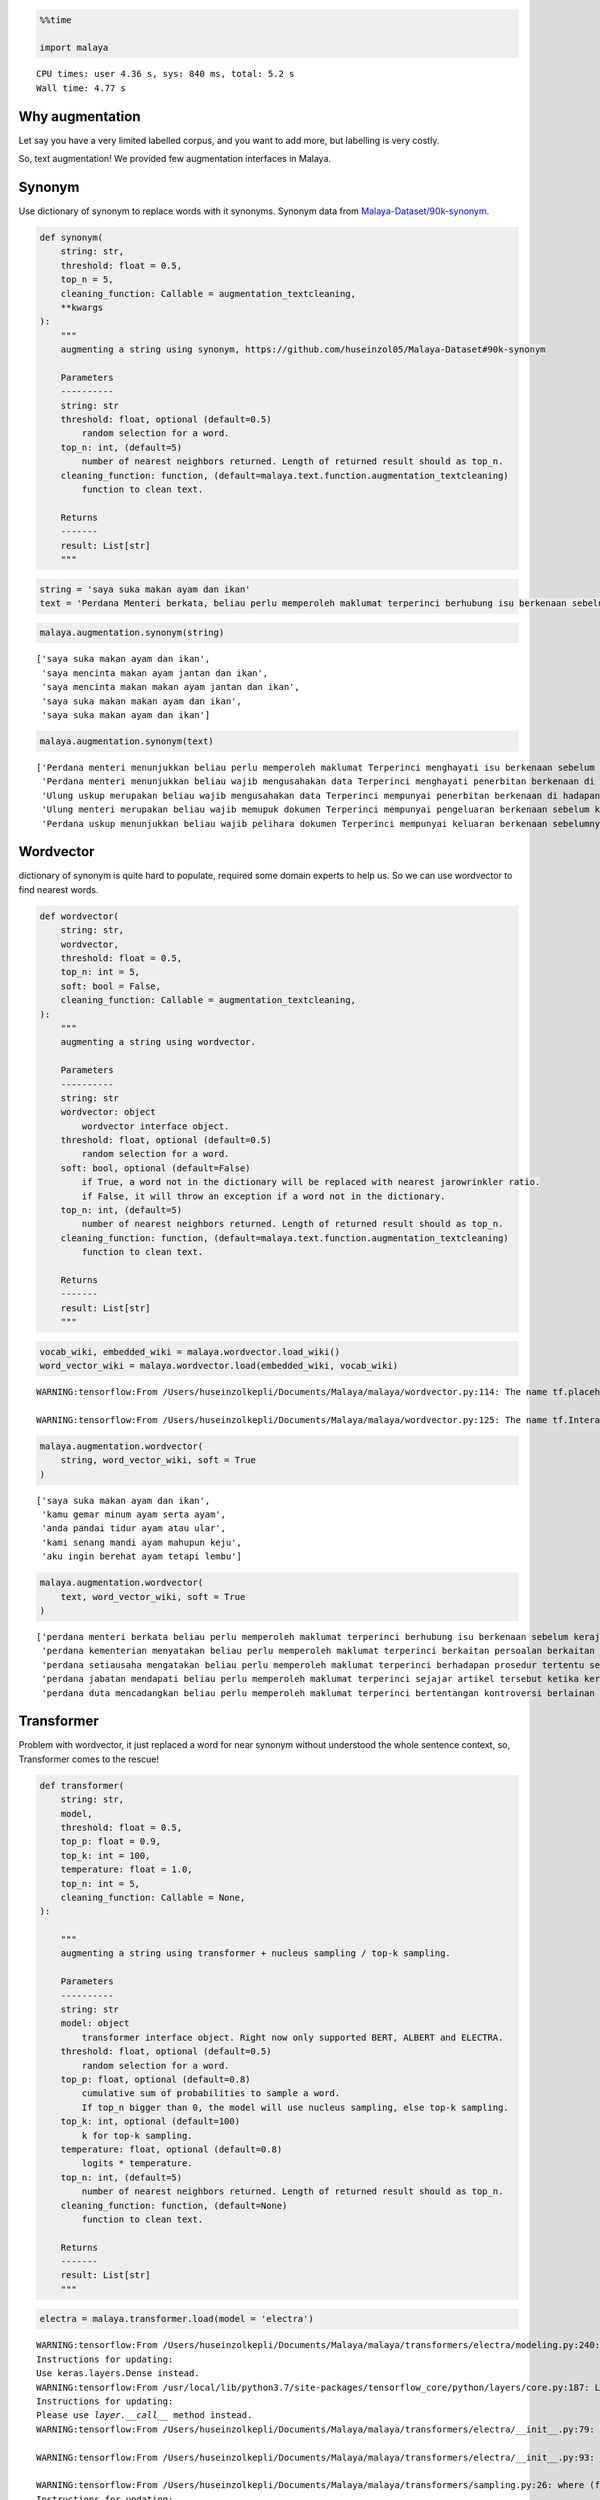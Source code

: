 .. code:: ipython3

    %%time
    
    import malaya


.. parsed-literal::

    CPU times: user 4.36 s, sys: 840 ms, total: 5.2 s
    Wall time: 4.77 s


Why augmentation
----------------

Let say you have a very limited labelled corpus, and you want to add
more, but labelling is very costly.

So, text augmentation! We provided few augmentation interfaces in
Malaya.

Synonym
-------

Use dictionary of synonym to replace words with it synonyms. Synonym
data from
`Malaya-Dataset/90k-synonym <https://github.com/huseinzol05/Malaya-Dataset#90k-synonym>`__.

.. code:: python

   def synonym(
       string: str,
       threshold: float = 0.5,
       top_n = 5,
       cleaning_function: Callable = augmentation_textcleaning,
       **kwargs
   ):
       """
       augmenting a string using synonym, https://github.com/huseinzol05/Malaya-Dataset#90k-synonym

       Parameters
       ----------
       string: str
       threshold: float, optional (default=0.5)
           random selection for a word.
       top_n: int, (default=5)
           number of nearest neighbors returned. Length of returned result should as top_n.
       cleaning_function: function, (default=malaya.text.function.augmentation_textcleaning)
           function to clean text.

       Returns
       -------
       result: List[str]
       """

.. code:: ipython3

    string = 'saya suka makan ayam dan ikan'
    text = 'Perdana Menteri berkata, beliau perlu memperoleh maklumat terperinci berhubung isu berkenaan sebelum kerajaan dapat mengambil sebarang tindakan lanjut. Bagaimanapun, beliau yakin masalah itu dapat diselesaikan dan pentadbiran kerajaan boleh berfungsi dengan baik.'

.. code:: ipython3

    malaya.augmentation.synonym(string)




.. parsed-literal::

    ['saya suka makan ayam dan ikan',
     'saya mencinta makan ayam jantan dan ikan',
     'saya mencinta makan makan ayam jantan dan ikan',
     'saya suka makan makan ayam dan ikan',
     'saya suka makan ayam dan ikan']



.. code:: ipython3

    malaya.augmentation.synonym(text)




.. parsed-literal::

    ['Perdana menteri menunjukkan beliau perlu memperoleh maklumat Terperinci menghayati isu berkenaan sebelum kerajaan dapat mengawali sebarang nombor lanjut bagaimanapun beliau beramanah sedih itu dapat diselesaikan dan pengurusannya kerajaan berupaya berfungsi dengan baik',
     'Perdana menteri menunjukkan beliau wajib mengusahakan data Terperinci menghayati penerbitan berkenaan di hadapan jajahan menggunakannya mendapatkan sebarang digit tertua bagaimanapun beliau beramanah suram itu dapatkan diselesaikan dan pengurusannya kabinet boleh mengangkut dengan baik',
     'Ulung uskup merupakan beliau wajib mengusahakan data Terperinci mempunyai penerbitan berkenaan di hadapan kerajaan menggunakannya berkumpul sebarang nombor gelap bagaimanapun beliau beramanah daif itu memperoleh diselesaikan dan pengurusannya kerajaan boleh mencari dengan baik',
     'Ulung menteri merupakan beliau wajib memupuk dokumen Terperinci mempunyai pengeluaran berkenaan sebelum kerajaan menangani berkumpul sebarang nombor gelap masih beliau yakin daif itu tiba diselesaikan dan pengurusannya pemerintah boleh mengesani dengan baik',
     'Perdana uskup menunjukkan beliau wajib pelihara dokumen Terperinci mempunyai keluaran berkenaan sebelumnya kerajaan menangani berkumpul sebarang nombor jahat Bagaimana pun beliau yakin daif itu maju diselesaikan dan pengurusannya komandan boleh mengesani dengan baik']



Wordvector
----------

dictionary of synonym is quite hard to populate, required some domain
experts to help us. So we can use wordvector to find nearest words.

.. code:: python

   def wordvector(
       string: str,
       wordvector,
       threshold: float = 0.5,
       top_n: int = 5,
       soft: bool = False,
       cleaning_function: Callable = augmentation_textcleaning,
   ):
       """
       augmenting a string using wordvector.

       Parameters
       ----------
       string: str
       wordvector: object
           wordvector interface object.
       threshold: float, optional (default=0.5)
           random selection for a word.
       soft: bool, optional (default=False)
           if True, a word not in the dictionary will be replaced with nearest jarowrinkler ratio.
           if False, it will throw an exception if a word not in the dictionary.
       top_n: int, (default=5)
           number of nearest neighbors returned. Length of returned result should as top_n.
       cleaning_function: function, (default=malaya.text.function.augmentation_textcleaning)
           function to clean text.

       Returns
       -------
       result: List[str]
       """

.. code:: ipython3

    vocab_wiki, embedded_wiki = malaya.wordvector.load_wiki()
    word_vector_wiki = malaya.wordvector.load(embedded_wiki, vocab_wiki)


.. parsed-literal::

    WARNING:tensorflow:From /Users/huseinzolkepli/Documents/Malaya/malaya/wordvector.py:114: The name tf.placeholder is deprecated. Please use tf.compat.v1.placeholder instead.
    
    WARNING:tensorflow:From /Users/huseinzolkepli/Documents/Malaya/malaya/wordvector.py:125: The name tf.InteractiveSession is deprecated. Please use tf.compat.v1.InteractiveSession instead.
    


.. code:: ipython3

    malaya.augmentation.wordvector(
        string, word_vector_wiki, soft = True
    )




.. parsed-literal::

    ['saya suka makan ayam dan ikan',
     'kamu gemar minum ayam serta ayam',
     'anda pandai tidur ayam atau ular',
     'kami senang mandi ayam mahupun keju',
     'aku ingin berehat ayam tetapi lembu']



.. code:: ipython3

    malaya.augmentation.wordvector(
        text, word_vector_wiki, soft = True
    )




.. parsed-literal::

    ['perdana menteri berkata beliau perlu memperoleh maklumat terperinci berhubung isu berkenaan sebelum kerajaan dapat mengambil sebarang tindakan lanjut bagaimanapun beliau yakin masalah itu dapat diselesaikan dan pentadbiran kerajaan boleh berfungsi dengan baik',
     'perdana kementerian menyatakan beliau perlu memperoleh maklumat terperinci berkaitan persoalan berkaitan selepas kerajaan dapat mendapat sebarang tindakan terperinci walaupun dia sedar gangguan itu boleh dibuktikan serta pentadbiran kerajaan dapat dikelaskan dengan baik',
     'perdana setiausaha mengatakan beliau perlu memperoleh maklumat terperinci berhadapan prosedur tertentu setelah kerajaan dapat menghabiskan sebarang tindakan lanjutan namun baginda bimbang kelemahan itu harus dilaksanakan atau pentadbiran kerajaan harus bertindak dengan baik',
     'perdana jabatan mendapati beliau perlu memperoleh maklumat terperinci sejajar artikel tersebut ketika kerajaan dapat mengubah sebarang tindakan ringkas maka mereka menyangka gejala itu perlu dikesan mahupun pentadbiran kerajaan perlu dirujuk dengan baik',
     'perdana duta mencadangkan beliau perlu memperoleh maklumat terperinci bertentangan kontroversi berlainan sejak kerajaan dapat memakan sebarang tindakan positif tetapi saya takut risiko itu mampu diperhatikan tetapi pentadbiran kerajaan akan dikira dengan baik']



Transformer
-----------

Problem with wordvector, it just replaced a word for near synonym
without understood the whole sentence context, so, Transformer comes to
the rescue!

.. code:: python

   def transformer(
       string: str,
       model,
       threshold: float = 0.5,
       top_p: float = 0.9,
       top_k: int = 100,
       temperature: float = 1.0,
       top_n: int = 5,
       cleaning_function: Callable = None,
   ):

       """
       augmenting a string using transformer + nucleus sampling / top-k sampling.

       Parameters
       ----------
       string: str
       model: object
           transformer interface object. Right now only supported BERT, ALBERT and ELECTRA.
       threshold: float, optional (default=0.5)
           random selection for a word.
       top_p: float, optional (default=0.8)
           cumulative sum of probabilities to sample a word. 
           If top_n bigger than 0, the model will use nucleus sampling, else top-k sampling.
       top_k: int, optional (default=100)
           k for top-k sampling.
       temperature: float, optional (default=0.8)
           logits * temperature.
       top_n: int, (default=5)
           number of nearest neighbors returned. Length of returned result should as top_n.
       cleaning_function: function, (default=None)
           function to clean text.

       Returns
       -------
       result: List[str]
       """

.. code:: ipython3

    electra = malaya.transformer.load(model = 'electra')


.. parsed-literal::

    WARNING:tensorflow:From /Users/huseinzolkepli/Documents/Malaya/malaya/transformers/electra/modeling.py:240: dense (from tensorflow.python.layers.core) is deprecated and will be removed in a future version.
    Instructions for updating:
    Use keras.layers.Dense instead.
    WARNING:tensorflow:From /usr/local/lib/python3.7/site-packages/tensorflow_core/python/layers/core.py:187: Layer.apply (from tensorflow.python.keras.engine.base_layer) is deprecated and will be removed in a future version.
    Instructions for updating:
    Please use `layer.__call__` method instead.
    WARNING:tensorflow:From /Users/huseinzolkepli/Documents/Malaya/malaya/transformers/electra/__init__.py:79: The name tf.variable_scope is deprecated. Please use tf.compat.v1.variable_scope instead.
    
    WARNING:tensorflow:From /Users/huseinzolkepli/Documents/Malaya/malaya/transformers/electra/__init__.py:93: The name tf.get_variable is deprecated. Please use tf.compat.v1.get_variable instead.
    
    WARNING:tensorflow:From /Users/huseinzolkepli/Documents/Malaya/malaya/transformers/sampling.py:26: where (from tensorflow.python.ops.array_ops) is deprecated and will be removed in a future version.
    Instructions for updating:
    Use tf.where in 2.0, which has the same broadcast rule as np.where
    WARNING:tensorflow:From /Users/huseinzolkepli/Documents/Malaya/malaya/transformers/electra/__init__.py:114: multinomial (from tensorflow.python.ops.random_ops) is deprecated and will be removed in a future version.
    Instructions for updating:
    Use `tf.random.categorical` instead.
    WARNING:tensorflow:From /Users/huseinzolkepli/Documents/Malaya/malaya/transformers/electra/__init__.py:118: The name tf.global_variables_initializer is deprecated. Please use tf.compat.v1.global_variables_initializer instead.
    
    WARNING:tensorflow:From /Users/huseinzolkepli/Documents/Malaya/malaya/transformers/electra/__init__.py:120: The name tf.get_collection is deprecated. Please use tf.compat.v1.get_collection instead.
    
    WARNING:tensorflow:From /Users/huseinzolkepli/Documents/Malaya/malaya/transformers/electra/__init__.py:121: The name tf.GraphKeys is deprecated. Please use tf.compat.v1.GraphKeys instead.
    
    WARNING:tensorflow:From /Users/huseinzolkepli/Documents/Malaya/malaya/transformers/electra/__init__.py:127: The name tf.train.Saver is deprecated. Please use tf.compat.v1.train.Saver instead.
    
    WARNING:tensorflow:From /Users/huseinzolkepli/Documents/Malaya/malaya/transformers/electra/__init__.py:129: The name tf.get_default_graph is deprecated. Please use tf.compat.v1.get_default_graph instead.
    
    INFO:tensorflow:Restoring parameters from /Users/huseinzolkepli/Malaya/electra-model/base/electra-base/model.ckpt


.. code:: ipython3

    malaya.augmentation.transformer(text, electra)




.. parsed-literal::

    ['Perdana Menteri berkata , kerajaan sudah memperoleh maklumat terperinci berhubung masalah berkenaan supaya kerajaan dapat mengambil pelbagai tindakan sewajarnya . Bagaimanapun , beliau yakin masalah itu berjaya diselesaikan dan akhirnya terdahulu boleh diselesaikan dengan baik .',
     'Perdana Menteri berkata , kerajaan perlu memperoleh maklumat terperinci berhubung isu berkenaan supaya kerajaan dapat mengambil serius tindakan segera . Bagaimanapun , beliau berharap masalah itu boleh diselesaikan dan akhirnya kementerian boleh diselesaikan dengan baik .',
     'Perdana Menteri berkata , kerajaan telah memperoleh maklumat terperinci berhubung isu berkenaan supaya kerajaan dapat mengambil beberapa tindakan sewajarnya . Bagaimanapun , beliau berharap masalah itu perlu diselesaikan dan siasatan BN boleh diselesaikan dengan baik .',
     'Perdana Menteri berkata , kerajaan akan memperoleh maklumat terperinci berhubung isu berkenaan supaya kerajaan dapat mengambil sebarang tindakan susulan . Bagaimanapun , beliau mengharapkan masalah itu dapat diselesaikan dan membolehkan tidak boleh ditangani dengan baik .',
     'Perdana Menteri berkata , kerajaan sudah memperoleh maklumat terperinci berhubung isu berkenaan supaya kerajaan dapat mengambil sebarang tindakan lanjut . Bagaimanapun , beliau berharap masalah itu dapat diselesaikan dan hanya masih boleh diselesaikan dengan baik .']



